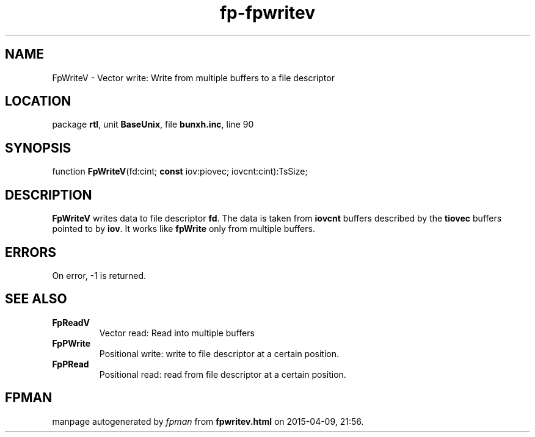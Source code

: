 .\" file autogenerated by fpman
.TH "fp-fpwritev" 3 "2014-03-14" "fpman" "Free Pascal Programmer's Manual"
.SH NAME
FpWriteV - Vector write: Write from multiple buffers to a file descriptor
.SH LOCATION
package \fBrtl\fR, unit \fBBaseUnix\fR, file \fBbunxh.inc\fR, line 90
.SH SYNOPSIS
function \fBFpWriteV\fR(fd:cint; \fBconst\fR iov:piovec; iovcnt:cint):TsSize;
.SH DESCRIPTION
\fBFpWriteV\fR writes data to file descriptor \fBfd\fR. The data is taken from \fBiovcnt\fR buffers described by the \fBtiovec\fR buffers pointed to by \fBiov\fR. It works like \fBfpWrite\fR only from multiple buffers.


.SH ERRORS
On error, -1 is returned.


.SH SEE ALSO
.TP
.B FpReadV
Vector read: Read into multiple buffers
.TP
.B FpPWrite
Positional write: write to file descriptor at a certain position.
.TP
.B FpPRead
Positional read: read from file descriptor at a certain position.

.SH FPMAN
manpage autogenerated by \fIfpman\fR from \fBfpwritev.html\fR on 2015-04-09, 21:56.

